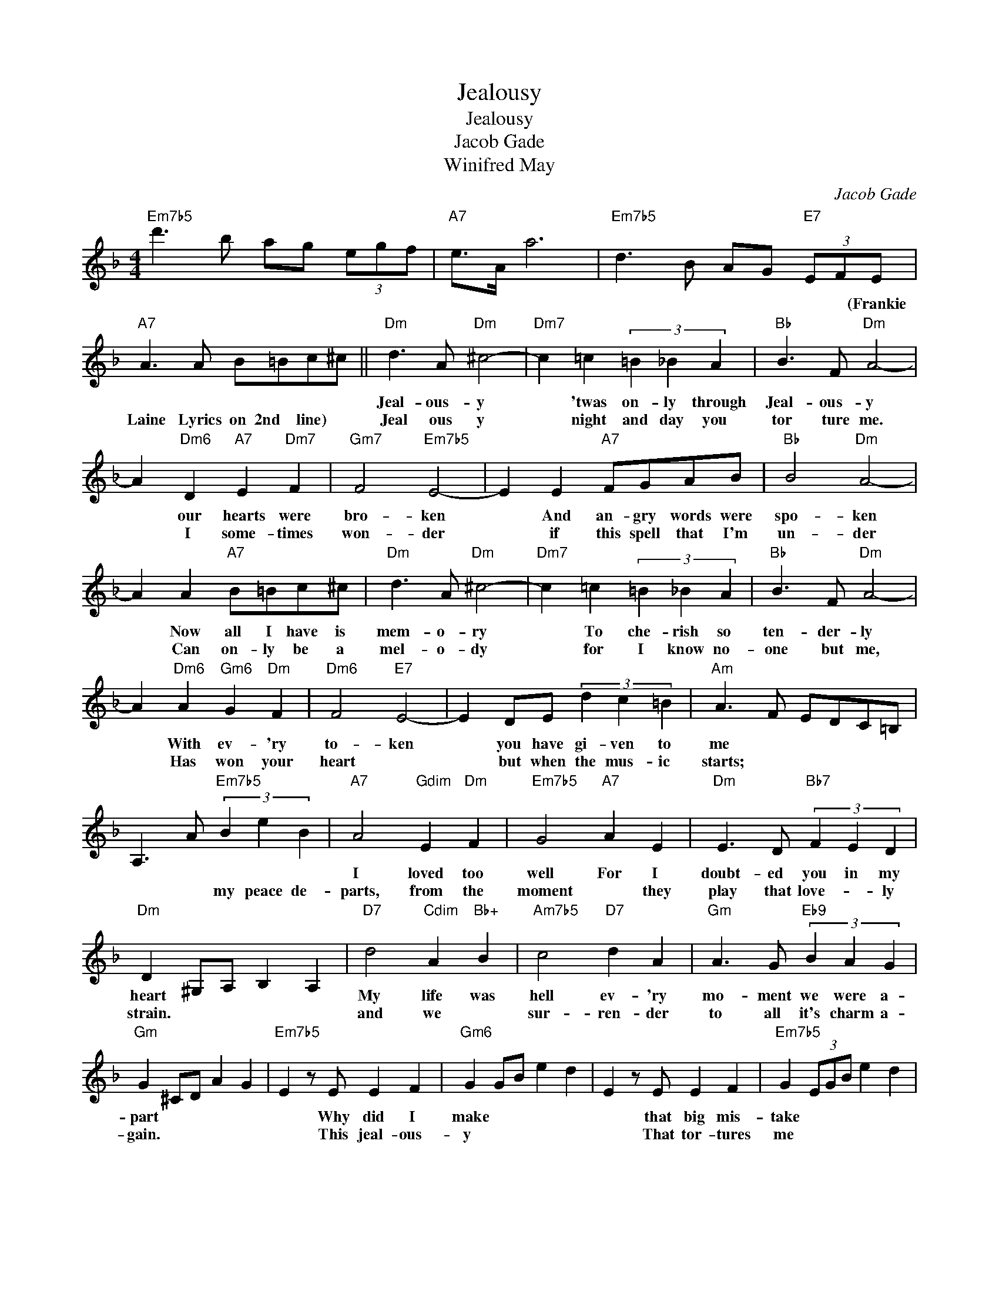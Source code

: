 X:1
T:Jealousy
T:Jealousy
T:Jacob Gade
T:Winifred May
C:Jacob Gade
Z:All Rights Reserved
L:1/4
M:4/4
K:F
V:1 treble 
%%MIDI program 40
%%MIDI control 7 100
%%MIDI control 10 64
V:1
"Em7b5" d'3/2 b/ a/g/ (3e/g/f/ |"A7" e/>A/ a3 |"Em7b5" d3/2 B/ A/G/"E7" (3E/F/E/ | %3
w: |||
w: ||* * * * * * (Frankie|
"A7" A3/2 A/ B/=B/c/^c/ ||"Dm" d3/2 A/"Dm" ^c2- |"Dm7" c =c (3=B _B A |"Bb" B3/2 F/"Dm" A2- | %7
w: |Jeal- ous- y|* 'twas on- ly through|Jeal- ous- y|
w: Laine Lyrics on 2nd line) *|Jeal ous y|* night and day you|tor ture me.|
 A"Dm6" D"A7" E"Dm7" F |"Gm7" F2"Em7b5" E2- | E E"A7" F/G/A/B/ |"Bb" B2"Dm" A2- | %11
w: * our hearts were|bro- ken|* And an- gry words were|spo- ken|
w: * I some- times|won- der|* if this spell that I'm|un- der|
 A A"A7" B/=B/c/^c/ |"Dm" d3/2 A/"Dm" ^c2- |"Dm7" c =c (3=B _B A |"Bb" B3/2 F/"Dm" A2- | %15
w: * Now all I have is|mem- o- ry|* To che- rish so|ten- der- ly|
w: * Can on- ly be a|mel- o- dy|* for I know no-|one but me,|
 A"Dm6" A"Gm6" G"Dm" F |"Dm6" F2"E7" E2- | E D/E/ (3d c =B |"Am" A3/2 F/ E/D/C/=B,/ | %19
w: * With ev- 'ry|to- ken|* you have gi- ven to|me * * * * *|
w: * Has won your|heart *|* but when the mus- ic|starts; * * * * *|
 A,3/2 A/"Em7b5" (3B e B |"A7" A2"Gdim" E"Dm" F |"Em7b5" G2"A7" A E |"Dm" E3/2 D/"Bb7" (3F E D | %23
w: |I loved too|well For I|doubt- ed you in my|
w: * * my peace de-|parts, from the|moment * they|play that love- * ly|
"Dm" D ^G,/A,/ B, A, |"D7" d2"Cdim" A"Bb+" B |"Am7b5" c2"D7" d A |"Gm" A3/2 G/"Eb9" (3B A G | %27
w: heart * * * *|My life was|hell ev- 'ry|mo- ment we were a-|
w: strain. * * * *|and we *|sur- ren- der|to all it's charm a-|
"Gm" G ^C/D/ A G |"Em7b5" E z/ E/ E F |"Gm6" G G/B/ e d | E z/ E/ E F |"Em7b5" G (3E/G/B/ e d | %32
w: part * * * *|* Why did I|make * * * *|* that big mis-|take * * * * *|
w: gain. * * * *|* This jeal- ous-|y * * * *|* That tor- tures|me * * * * *|
"Dm" A z/ d/ d A |"Em7b5" E z/ d/ d B |"A7" A2"Eb7b5" (3A A A |"D7" d ^F"A7" E"D7" D |: %36
w: * I wrong'd you|* sight from the|start. * * *|* * * 'twas|
w: * is ec- sta-|cy, my- ster- y|pain. * * *|* * * We|
"G" E2 =B ^F | E2 ^F D |"G" E z/ A/"C+" ^G"C" =G |"D7" ^F2 z"G#dim" =F |"D7/A" ^F2 d =B | %41
w: all o- ver|my jeal- ous-|y * * *|* My|crime was my|
w: dance to a|tan- go of|love. * * *|* Your|heart beats with|
"D7/F#" A2 =B ^F |"G/B" d z/ G/ E G |"D7" ^F/E/ D2 F |"G/B" A2 G ^F |"Bbdim" A G/A/ G ^F | %46
w: blind Jeal- ous-|y * * *|* * * My|heart was a-|fire with de- sire for|
w: mine as we|sway. * * *|* * * Your|eyes give the|an- swer I'm dream- ing|
"Am7""Abdim" D4- |"D7" D3 E |"Am7" G2"D7" ^F"Am7" E |"C" G E/G/"D7" ^F E |"G" =B,/D/- D3 | %51
w: you|* But|I nev- er|thought that your love was|true- * *|
w: of;|* That|soft word your|cruel lips will nev- er|say. * *|
"D+" ^A,/D/- D2"D7" D |"G" E2 =B ^F | E2 ^F D |"D9" E z/ A/"C+" ^G"C" =G |"D7" ^F3"Abdim" =F | %56
w: * * * You|gave all your|kiss- es to|me * * *|* But|
w: * * * Well|I fear that|the music will|end. * * *|* And|
"D7/A" ^F2 d =B | A2 =B ^F |"G/B" d z/ G/ E G |"D7" ^F/E/ D2 d |"G7" e2 d g | e2 d =B | %62
w: now all too|late, I can|see * * *|* * * The|heart- aches I|cost you No|
w: shat- ter the|spell it may|lend. * * *|* * * To|make me be-|lieve when your|
"C6" A2 G =B |"Cm6" A2 G _E |"G/B" D2 d D |"Am7" E2"D7" e ^F |"G" G z/ =B,/ E B,!fine! | %67
w: won- der I|lost you! 'twas|all o- ver|my Jeal- ous-|y * * *|
w: eyes just de-|ceive It's on-|ly the tan-|go you *|love. * * *|
 G2 z"D+" D :| %68
w: * 'Twas|
w: |

